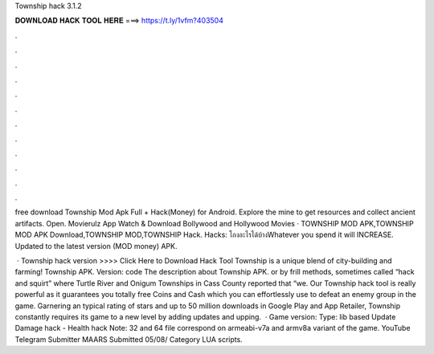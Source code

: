 Township hack 3.1.2



𝐃𝐎𝐖𝐍𝐋𝐎𝐀𝐃 𝐇𝐀𝐂𝐊 𝐓𝐎𝐎𝐋 𝐇𝐄𝐑𝐄 ===> https://t.ly/1vfm?403504



.



.



.



.



.



.



.



.



.



.



.



.

free download Township Mod Apk Full + Hack(Money) for Android. Explore the mine to get resources and collect ancient artifacts. Open. Movierulz App Watch & Download Bollywood and Hollywood Movies · TOWNSHIP MOD APK,TOWNSHIP MOD APK Download,TOWNSHIP MOD,TOWNSHIP Hack. Hacks: โกงอะไรได้บ้างWhatever you spend it will INCREASE. Updated to the latest version (MOD money) APK.

 · Township hack version >>>> Click Here to Download Hack Tool Township is a unique blend of city-building and farming! Township APK. Version: code The description about Township APK. or by frill methods, sometimes called “hack and squirt” where Turtle River and Onigum Townships in Cass County reported that “we. Our Township hack tool is really powerful as it guarantees you totally free Coins and Cash which you can effortlessly use to defeat an enemy group in the game. Garnering an typical rating of stars and up to 50 million downloads in Google Play and App Retailer, Township constantly requires its game to a new level by adding updates and upping.  · Game version: Type: lib based Update Damage hack - Health hack Note: 32 and 64 file correspond on armeabi-v7a and armv8a variant of the game. YouTube Telegram Submitter MAARS Submitted 05/08/ Category LUA scripts.
